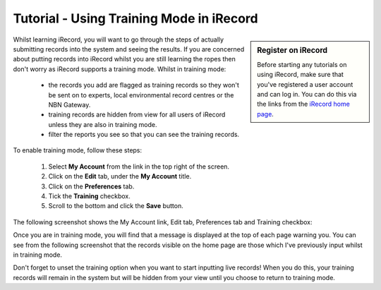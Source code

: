 *****************************************
Tutorial - Using Training Mode in iRecord
*****************************************

.. sidebar:: Register on iRecord

  Before starting any tutorials on using iRecord, make sure that you've registered a user
  account and can log in. You can do this via the links from the `iRecord home page
  <http://www.brc.ac.uk/irecord>`_.

Whilst learning iRecord, you will want to go through the steps of actually submitting
records into the system and seeing the results. If you are concerned about putting
records into iRecord whilst you are still learning the ropes then don't worry as iRecord 
supports a training mode. Whilst in training mode:

  * the records you add are flagged as training records so they won't be sent on to 
    experts, local environmental record centres or the NBN Gateway.
  * training records are hidden from view for all users of iRecord unless they are also in 
    training mode.
  * filter the reports you see so that you can see the training records.
  
.. only:: html

  The following video guides you through turning on training mode, or you can read the 
  steps detailed further down the page.
  
  .. raw:: html

    <iframe width="640" height="360" src="http://www.youtube.com/embed/PBq73EDZ95w" frameborder="0" allowfullscreen></iframe>
    
.. only:: not html

  .. tip::
  
    You can `watch a video of how to set iRecord into training mode 
    <http://www.youtube.com/watch?v=PBq73EDZ95w>`_.
  
To enable training mode, follow these steps:

  1. Select **My Account** from the link in the top right of the screen.
  2. Click on the **Edit** tab, under the **My Account** title.
  3. Click on the **Preferences** tab.
  4. Tick the **Training** checkbox.
  5. Scroll to the bottom and click the **Save** button.
  
The following screenshot shows the My Account link, Edit tab, Preferences tab and Training
checkbox:
  
.. image:: images/training-mode.png
    :width: 700px
    :alt: You preferences screen, showing the training option

Once you are in training mode, you will find that a message is displayed at the top of
each page warning you. You can see from the following screenshot that the records visible
on the home page are those which I've previously input whilst in training mode.

.. image:: images/training-message.png
    :width: 700px
    :alt: The training mode warning

Don't forget to unset the training option when you want to start inputting live records!
When you do this, your training records will remain in the system but will be hidden from
your view until you choose to return to training mode.